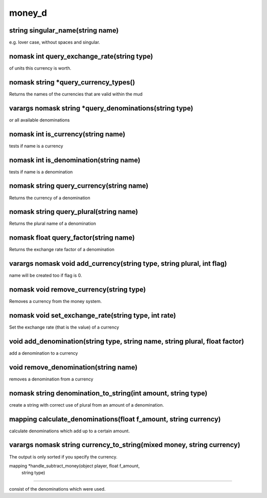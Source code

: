 money_d
=======

string singular_name(string name)
---------------------------------

e.g. lover case, without spaces and singular.

nomask int query_exchange_rate(string type)
-------------------------------------------

of units this currency is worth.

nomask string *query_currency_types()
-------------------------------------

Returns the names of the currencies that are valid within the mud

varargs nomask string *query_denominations(string type)
-------------------------------------------------------

or all available denominations

nomask int is_currency(string name)
-----------------------------------

tests if name is a currency

nomask int is_denomination(string name)
---------------------------------------

tests if name is a denomination

nomask string query_currency(string name)
-----------------------------------------

Returns the currency of a denomination

nomask string query_plural(string name)
---------------------------------------

Returns the plural name of a denomination

nomask float query_factor(string name)
--------------------------------------

Returns the exchange rate factor of a denomination

varargs nomask void add_currency(string type, string plural, int flag)
----------------------------------------------------------------------

name will be created too if flag is 0.

nomask void remove_currency(string type)
----------------------------------------

Removes a currency from the money system.

nomask void set_exchange_rate(string type, int rate)
----------------------------------------------------

Set the exchange rate (that is the value) of a currency

void add_denomination(string type, string name, string plural, float factor)
----------------------------------------------------------------------------

add a denomination to a currency

void remove_denomination(string name)
-------------------------------------

removes a denomination from a currency

nomask string denomination_to_string(int amount, string type)
-------------------------------------------------------------

create a string with correct use of plural from an amount of a denomination.

mapping calculate_denominations(float f_amount, string currency)
----------------------------------------------------------------

calculate denominations which add up to a certain amount.

varargs nomask string currency_to_string(mixed money, string currency)
----------------------------------------------------------------------

The output is only sorted if you specify the currency.

mapping *handle_subtract_money(object player, float f_amount, 
				     string type)
------------------------------------------------------------------------------------

consist of the denominations which were used.